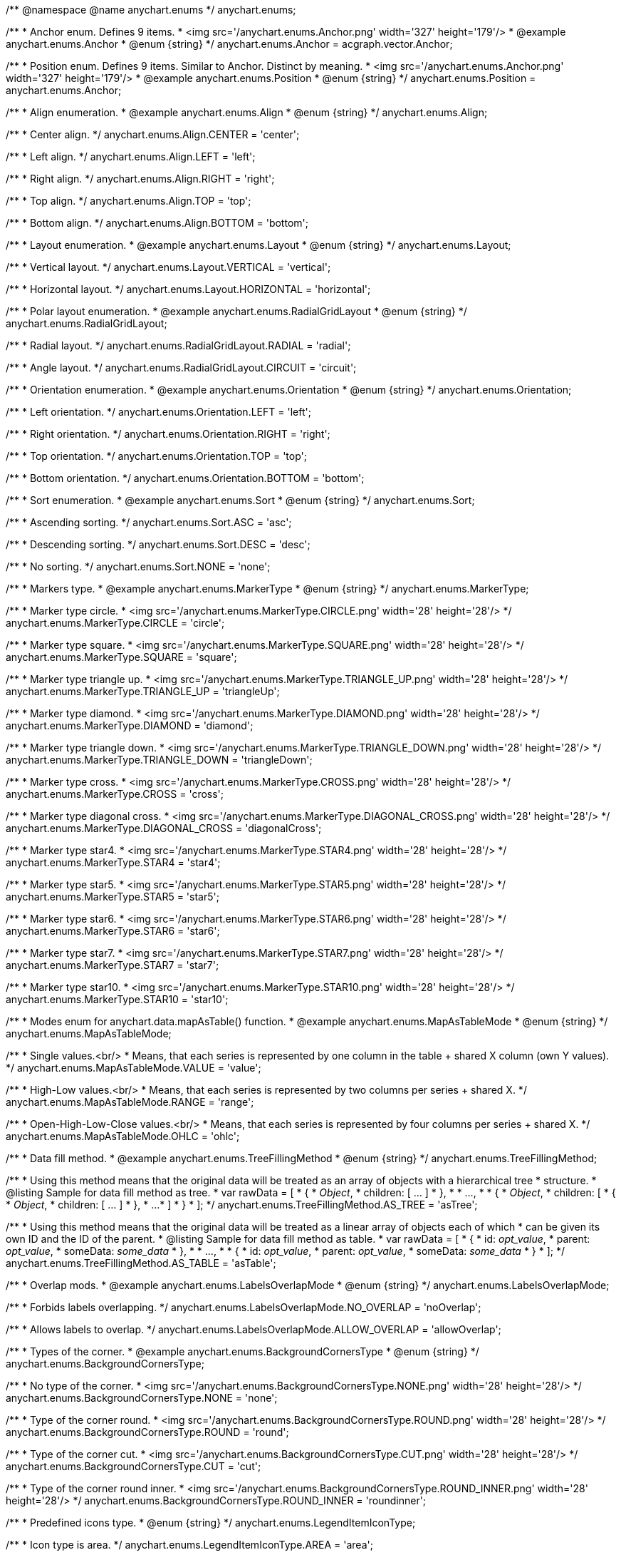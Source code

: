 /**
 @namespace
 @name anychart.enums
 */
anychart.enums;

/**
 * Anchor enum. Defines 9 items.
 * <img src='/anychart.enums.Anchor.png' width='327' height='179'/>
 * @example anychart.enums.Anchor
 * @enum {string}
 */
anychart.enums.Anchor = acgraph.vector.Anchor;

/**
 * Position enum. Defines 9 items. Similar to Anchor. Distinct by meaning.
 * <img src='/anychart.enums.Anchor.png' width='327' height='179'/>
 * @example anychart.enums.Position
 * @enum {string}
 */
anychart.enums.Position = anychart.enums.Anchor;


//----------------------------------------------------------------------------------------------------------------------
//
//  anychart.enums.Align
//
//----------------------------------------------------------------------------------------------------------------------
/**
 * Align enumeration.
 * @example anychart.enums.Align
 * @enum {string}
 */
anychart.enums.Align;

/**
 * Center align.
 */
anychart.enums.Align.CENTER = 'center';

/**
 * Left align.
 */
anychart.enums.Align.LEFT = 'left';

/**
 * Right align.
 */
anychart.enums.Align.RIGHT = 'right';

/**
 * Top align.
 */
anychart.enums.Align.TOP = 'top';

/**
 * Bottom align.
 */
anychart.enums.Align.BOTTOM = 'bottom';


//----------------------------------------------------------------------------------------------------------------------
//
//  anychart.enums.Layout
//
//----------------------------------------------------------------------------------------------------------------------
/**
 * Layout enumeration.
 * @example anychart.enums.Layout
 * @enum {string}
 */
anychart.enums.Layout;

/**
 * Vertical layout.
 */
anychart.enums.Layout.VERTICAL = 'vertical';

/**
 * Horizontal layout.
 */
anychart.enums.Layout.HORIZONTAL = 'horizontal';


//----------------------------------------------------------------------------------------------------------------------
//
//  anychart.enums.RadialGridLayout
//
//----------------------------------------------------------------------------------------------------------------------;

/**
 * Polar layout enumeration.
 * @example anychart.enums.RadialGridLayout
 * @enum {string}
 */
anychart.enums.RadialGridLayout;

/**
 * Radial layout.
 */
anychart.enums.RadialGridLayout.RADIAL = 'radial';

/**
 * Angle layout.
 */
anychart.enums.RadialGridLayout.CIRCUIT = 'circuit';


//----------------------------------------------------------------------------------------------------------------------
//
//  anychart.enums.Orientation
//
//----------------------------------------------------------------------------------------------------------------------
/**
 * Orientation enumeration.
 * @example anychart.enums.Orientation
 * @enum {string}
 */
anychart.enums.Orientation;

/**
 * Left orientation.
 */
anychart.enums.Orientation.LEFT = 'left';

/**
 * Right orientation.
 */
anychart.enums.Orientation.RIGHT = 'right';

/**
 * Top orientation.
 */
anychart.enums.Orientation.TOP = 'top';

/**
 * Bottom orientation.
 */
anychart.enums.Orientation.BOTTOM = 'bottom';


//----------------------------------------------------------------------------------------------------------------------
//
//  anychart.enums.Sort
//
//----------------------------------------------------------------------------------------------------------------------
/**
 * Sort enumeration.
 * @example anychart.enums.Sort
 * @enum {string}
 */
anychart.enums.Sort;

/**
 * Ascending sorting.
 */
anychart.enums.Sort.ASC = 'asc';

/**
 * Descending sorting.
 */
anychart.enums.Sort.DESC = 'desc';

/**
 * No sorting.
 */
anychart.enums.Sort.NONE = 'none';


//----------------------------------------------------------------------------------------------------------------------
//
//  anychart.enums.MarkerType
//
//----------------------------------------------------------------------------------------------------------------------
/**
 * Markers type.
 * @example anychart.enums.MarkerType
 * @enum {string}
 */
anychart.enums.MarkerType;

/**
 * Marker type circle.
 * <img src='/anychart.enums.MarkerType.CIRCLE.png' width='28' height='28'/>
 */
anychart.enums.MarkerType.CIRCLE = 'circle';

/**
 * Marker type square.
 * <img src='/anychart.enums.MarkerType.SQUARE.png' width='28' height='28'/>
 */
anychart.enums.MarkerType.SQUARE = 'square';

/**
 * Marker type triangle up.
 * <img src='/anychart.enums.MarkerType.TRIANGLE_UP.png' width='28' height='28'/>
 */
anychart.enums.MarkerType.TRIANGLE_UP = 'triangleUp';

/**
 * Marker type diamond.
 * <img src='/anychart.enums.MarkerType.DIAMOND.png' width='28' height='28'/>
 */
anychart.enums.MarkerType.DIAMOND = 'diamond';

/**
 * Marker type triangle down.
 * <img src='/anychart.enums.MarkerType.TRIANGLE_DOWN.png' width='28' height='28'/>
 */
anychart.enums.MarkerType.TRIANGLE_DOWN = 'triangleDown';

/**
 * Marker type cross.
 * <img src='/anychart.enums.MarkerType.CROSS.png' width='28' height='28'/>
 */
anychart.enums.MarkerType.CROSS = 'cross';

/**
 * Marker type diagonal cross.
 * <img src='/anychart.enums.MarkerType.DIAGONAL_CROSS.png' width='28' height='28'/>
 */
anychart.enums.MarkerType.DIAGONAL_CROSS = 'diagonalCross';

/**
 * Marker type star4.
 * <img src='/anychart.enums.MarkerType.STAR4.png' width='28' height='28'/>
 */
anychart.enums.MarkerType.STAR4 = 'star4';

/**
 * Marker type star5.
 * <img src='/anychart.enums.MarkerType.STAR5.png' width='28' height='28'/>
 */
anychart.enums.MarkerType.STAR5 = 'star5';

/**
 * Marker type star6.
 * <img src='/anychart.enums.MarkerType.STAR6.png' width='28' height='28'/>
 */
anychart.enums.MarkerType.STAR6 = 'star6';

/**
 * Marker type star7.
 * <img src='/anychart.enums.MarkerType.STAR7.png' width='28' height='28'/>
 */
anychart.enums.MarkerType.STAR7 = 'star7';

/**
 * Marker type star10.
 * <img src='/anychart.enums.MarkerType.STAR10.png' width='28' height='28'/>
 */
anychart.enums.MarkerType.STAR10 = 'star10';


//----------------------------------------------------------------------------------------------------------------------
//
//  anychart.enums.MapAsTableMode
//
//----------------------------------------------------------------------------------------------------------------------
/**
 * Modes enum for anychart.data.mapAsTable() function.
 * @example anychart.enums.MapAsTableMode
 * @enum {string}
 */
anychart.enums.MapAsTableMode;

/**
 * Single values.<br/>
 * Means, that each series is represented by one column in the table + shared X column (own Y values).
 */
anychart.enums.MapAsTableMode.VALUE = 'value';

/**
 * High-Low values.<br/>
 * Means, that each series is represented by two columns per series + shared X.
 */
anychart.enums.MapAsTableMode.RANGE = 'range';

/**
 * Open-High-Low-Close values.<br/>
 * Means, that each series is represented by four columns per series + shared X.
 */
anychart.enums.MapAsTableMode.OHLC = 'ohlc';


//----------------------------------------------------------------------------------------------------------------------
//
//  anychart.enums.TreeFillingMethod
//
//----------------------------------------------------------------------------------------------------------------------
/**
 * Data fill method.
 * @example anychart.enums.TreeFillingMethod
 * @enum {string}
 */
anychart.enums.TreeFillingMethod;

/**
 * Using this method means that the original data will be treated as an array of objects with a hierarchical tree
 * structure.
 * @listing Sample for data fill method as tree.
 *  var rawData = [
 *    {
 *      _Object_,
 *      children: [ ... ]
 *    },
 *
 *    ...,
 *
 *    {
 *      _Object_,
 *      children: [
 *        {
 *          _Object_,
 *          children: [ ... ]
 *        },
 *        ...
 *      ]
 *    }
 *  ];
 */
anychart.enums.TreeFillingMethod.AS_TREE = 'asTree';

/**
 * Using this method means that the original data will be treated as a linear array of objects each of which
 * can be given its own ID and the ID of the parent.
 * @listing Sample for data fill method as table.
 *  var rawData = [
 *    {
 *      id: _opt_value_,
 *      parent: _opt_value_,
 *      someData: _some_data_
 *    },
 *
 *    ...,
 *
 *    {
 *      id: _opt_value_,
 *      parent: _opt_value_,
 *      someData: _some_data_
 *    }
 *  ];
 */
anychart.enums.TreeFillingMethod.AS_TABLE = 'asTable';


//----------------------------------------------------------------------------------------------------------------------
//
//  anychart.enums.LabelsOverlapMode
//
//----------------------------------------------------------------------------------------------------------------------
/**
 * Overlap mods.
 * @example anychart.enums.LabelsOverlapMode
 * @enum {string}
 */
anychart.enums.LabelsOverlapMode;

/**
 * Forbids labels overlapping.
 */
anychart.enums.LabelsOverlapMode.NO_OVERLAP = 'noOverlap';

/**
 * Allows labels to overlap.
 */
anychart.enums.LabelsOverlapMode.ALLOW_OVERLAP = 'allowOverlap';


//----------------------------------------------------------------------------------------------------------------------
//
//  anychart.enums.BackgroundCornersType
//
//----------------------------------------------------------------------------------------------------------------------
/**
 * Types of the corner.
 * @example anychart.enums.BackgroundCornersType
 * @enum {string}
 */
anychart.enums.BackgroundCornersType;

/**
 * No type of the corner.
 * <img src='/anychart.enums.BackgroundCornersType.NONE.png' width='28' height='28'/>
 */
anychart.enums.BackgroundCornersType.NONE = 'none';

/**
 * Type of the corner round.
 * <img src='/anychart.enums.BackgroundCornersType.ROUND.png' width='28' height='28'/>
 */
anychart.enums.BackgroundCornersType.ROUND = 'round';

/**
 * Type of the corner cut.
 * <img src='/anychart.enums.BackgroundCornersType.CUT.png' width='28' height='28'/>
 */
anychart.enums.BackgroundCornersType.CUT = 'cut';

/**
 * Type of the corner round inner.
 * <img src='/anychart.enums.BackgroundCornersType.ROUND_INNER.png' width='28' height='28'/>
 */
anychart.enums.BackgroundCornersType.ROUND_INNER = 'roundinner';


//----------------------------------------------------------------------------------------------------------------------
//
//  anychart.enums.LegendItemIconType
//
//----------------------------------------------------------------------------------------------------------------------
/**
 * Predefined icons type.
 * @enum {string}
 */
anychart.enums.LegendItemIconType;

/**
 * Icon type is area.
 */
anychart.enums.LegendItemIconType.AREA = 'area';

/**
 * Icon type is bar.
 */
anychart.enums.LegendItemIconType.BAR = 'bar';

/**
 * Icon type is bubble.
 */
anychart.enums.LegendItemIconType.BUBBLE = 'bubble';

/**
 * Icon type is candlestick.
 */
anychart.enums.LegendItemIconType.CANDLESTICK = 'candlestick';

/**
 * Icon type is column.
 */
anychart.enums.LegendItemIconType.COLUMN = 'column';

/**
 * Icon type is line.
 */
anychart.enums.LegendItemIconType.LINE = 'line';

/**
 * Icon type is marker.
 */
anychart.enums.LegendItemIconType.MARKER = 'marker';

/**
 * Icon type is OHLC.
 */
anychart.enums.LegendItemIconType.OHLC = 'ohlc';

/**
 * Icon type is range area.
 */
anychart.enums.LegendItemIconType.RANGE_AREA = 'rangearea';

/**
 * Icon type is range bar.
 */
anychart.enums.LegendItemIconType.RANGE_BAR = 'rangebar';

/**
 * Icon type is range column.
 */
anychart.enums.LegendItemIconType.RANGE_COLUMN = 'rangecolumn';

/**
 * Icon type is range spline area.
 */
anychart.enums.LegendItemIconType.RANGE_SPLINE_AREA = 'rangesplinearea';

/**
 * Icon type is range step area.
 */
anychart.enums.LegendItemIconType.RANGE_STEP_AREA = 'rangesteparea';

/**
 * Icon type is spline.
 */
anychart.enums.LegendItemIconType.SPLINE = 'spline';

/**
 * Icon type is spline area.
 */
anychart.enums.LegendItemIconType.SPLINE_AREA = 'splinearea';

/**
 * Icon type is step line.
 */
anychart.enums.LegendItemIconType.STEP_LINE = 'stepline';

/**
 * Icon type is step area.
 */
anychart.enums.LegendItemIconType.STEP_AREA = 'steparea';

/**
 * Icon type is circle.
 */
anychart.enums.LegendItemIconType.CIRCLE = 'circle';

/**
 * Icon type is square.
 */
anychart.enums.LegendItemIconType.SQUARE = 'square';


//----------------------------------------------------------------------------------------------------------------------
//
//  anychart.enums.BulletMarkerType
//
//----------------------------------------------------------------------------------------------------------------------
/**
 * Predefined bullet marker type.
 * @example anychart.enums.BulletMarkerType
 * @enum {string}
 */
anychart.enums.BulletMarkerType;

/**
 * Bullet marker type X.
 */
anychart.enums.BulletMarkerType.X = 'x';

/**
 * Bullet marker type line.
 */
anychart.enums.BulletMarkerType.LINE = 'line';

/**
 * Bullet marker type ellipse.
 */
anychart.enums.BulletMarkerType.ELLIPSE = 'ellipse';

/**
 * Bullet marker type bar.
 */
anychart.enums.BulletMarkerType.BAR = 'bar';


//----------------------------------------------------------------------------------------------------------------------
//
//  anychart.enums.SidePosition
//
//----------------------------------------------------------------------------------------------------------------------
/**
 * Ticks position (inside ot outside).
 * @example anychart.enums.SidePosition
 * @enum {string}
 */
anychart.enums.SidePosition;

/**
 * Inside a chart, no matter where an axis is.
 */
anychart.enums.SidePosition.INSIDE = 'inside';

/**
 * Outside of a chart, no matter where an axis is.
 */
anychart.enums.SidePosition.OUTSIDE = 'outside';


//----------------------------------------------------------------------------------------------------------------------
//
//  anychart.enums.EventType
//
//----------------------------------------------------------------------------------------------------------------------
/**
 * Event types enumeration.
 * @example anychart.enums.EventType
 * @enum {string}
 */
anychart.enums.EventType;

/**
 * Event type for point at leading off mouse.
 */
anychart.enums.EventType.POINT_MOUSE_OUT = 'pointMouseOut';

/**
 * Event type for point at hover mouse.
 */
anychart.enums.EventType.POINT_MOUSE_OVER = 'pointMouseOver';

/**
 * Event type for click on point.
 */
anychart.enums.EventType.POINT_CLICK = 'pointClick';

/**
 * Event type for double click on point.
 */
anychart.enums.EventType.POINT_DOUBLE_CLICK = 'pointDoubleClick';

/**
 * Event type for drawing chart.
 */
anychart.enums.EventType.CHART_DRAW = 'chartDraw';

/**
 * Event type for item of legend at leading off mouse.
 */
anychart.enums.EventType.LEGEND_ITEM_MOUSE_OUT = 'legendItemMouseOut';

/**
 * Event type for item of legend at hover mouse.
 */
anychart.enums.EventType.LEGEND_ITEM_MOUSE_OVER = 'legendItemMouseOver';

/**
 * Event type for item of legend at move mouse.
 */
anychart.enums.EventType.LEGEND_ITEM_MOUSE_MOVE = 'legendItemMouseMove';

/**
 * Event type for click on item of legend.
 */
anychart.enums.EventType.LEGEND_ITEM_CLICK = 'legendItemClick';

/**
 * Event type for double click on item of legend.
 */
anychart.enums.EventType.LEGEND_ITEM_DOUBLE_CLICK = 'legendItemDoubleClick';

/**
 * Event type for change scroll.
 */
anychart.enums.EventType.SCROLL_CHANGE = 'scrollChange';

/**
 * Event type for change splitter.
 */
anychart.enums.EventType.SPLITTER_CHANGE = 'splitterChange';

/**
 * Event type for signal.
 */
anychart.enums.EventType.SIGNAL = 'signal';

/**
 * Event type for hover on row.
 */
anychart.enums.EventType.ROW_HOVER = 'rowHover';

/**
 * Event type for click on row.
 */
anychart.enums.EventType.ROW_CLICK = 'rowClick';


//----------------------------------------------------------------------------------------------------------------------
//
//  anychart.enums.ScaleStackMode
//
//----------------------------------------------------------------------------------------------------------------------
/**
 * Scale stack mode enumeration.
 * @example anychart.enums.ScaleStackMode
 * @enum {string}
 */
anychart.enums.ScaleStackMode;

/**
 * No scale stack mode.
 */
anychart.enums.ScaleStackMode.NONE = 'none';

/**
 * Scale stack mode for value.
 */
anychart.enums.ScaleStackMode.VALUE = 'value';

/**
 * Scale stack mode for percent.
 */
anychart.enums.ScaleStackMode.PERCENT = 'percent';


//----------------------------------------------------------------------------------------------------------------------
//
//  anychart.enums.ScatterTicksMode
//
//----------------------------------------------------------------------------------------------------------------------
/**
 * Scatter ticks mode enum.
 * @example anychart.enums.ScatterTicksMode
 * @enum {string}
 */
anychart.enums.ScatterTicksMode;

/**
 * Scatter ticks go with linear interval, e.g. [1, 2, 3, 4, 5]
 */
anychart.enums.ScatterTicksMode.LINEAR = 'linear';

/**
 * Scatter ticks go with log-linear interval, e.g. [0.1, 1, 10, 100, 1000]
 */
anychart.enums.ScatterTicksMode.LOGARITHMIC = 'logarithmic';


//----------------------------------------------------------------------------------------------------------------------
//
//  anychart.enums.SparklineSeriesType
//
//----------------------------------------------------------------------------------------------------------------------
/**
 * List of all series types.
 * @example anychart.enums.SparklineSeriesType
 * @enum {string}
 */
anychart.enums.SparklineSeriesType;

/**
 * Series type is area.
 */
anychart.enums.SparklineSeriesType.AREA = 'area';

/**
 * Series type is column.
 */
anychart.enums.SparklineSeriesType.COLUMN = 'column';

/**
 * Series type is line.
 */
anychart.enums.SparklineSeriesType.LINE = 'line';

/**
 * Series type is winloss.
 */
anychart.enums.SparklineSeriesType.WIN_LOSS = 'winLoss';


//----------------------------------------------------------------------------------------------------------------------
//
//  anychart.enums.GanttDataFields
//
//----------------------------------------------------------------------------------------------------------------------
/**
 * Gantt reserved names of field in data items.
 * @enum {string}
 */
anychart.enums.GanttDataFields;

/**
 * Name of field for ID.
 */
anychart.enums.GanttDataFields.ID = 'id';

/**
 * Name of field for children.
 */
anychart.enums.GanttDataFields.CHILDREN = 'children';

/**
 * Name of field for actual.
 */
anychart.enums.GanttDataFields.ACTUAL = 'actual';

/**
 * Name of field for actual start.
 */
anychart.enums.GanttDataFields.ACTUAL_START = 'actualStart';

/**
 * Name of field for actual end.
 */
anychart.enums.GanttDataFields.ACTUAL_END = 'actualEnd';

/**
 * Name of field for base line.
 */
anychart.enums.GanttDataFields.BASELINE = 'baseline';

/**
 * Name of field for base line start.
 */
anychart.enums.GanttDataFields.BASELINE_START = 'baselineStart';

/**
 * Name of field for base line end.
 */
anychart.enums.GanttDataFields.BASELINE_END = 'baselineEnd';

/**
 * Name of field for progress.
 */
anychart.enums.GanttDataFields.PROGRESS = 'progress';

/**
 * Name of field for progress value.
 */
anychart.enums.GanttDataFields.PROGRESS_VALUE = 'progressValue';

/**
 * Name of field for milestone.
 */
anychart.enums.GanttDataFields.MILESTONE = 'milestone';

/**
 * Name of field for name.
 */
anychart.enums.GanttDataFields.NAME = 'name';

/**
 * Name of field for collapsed.
 */
anychart.enums.GanttDataFields.COLLAPSED = 'collapsed';

/**
 * Name of field for height of row.
 */
anychart.enums.GanttDataFields.ROW_HEIGHT = 'rowHeight';

/**
 * Name of field for periods.
 */
anychart.enums.GanttDataFields.PERIODS = 'periods';

/**
 * Name of field for parent.
 */
anychart.enums.GanttDataFields.PARENT = 'parent';

/**
 * Name of field for start.
 */
anychart.enums.GanttDataFields.START = 'start';

/**
 * Name of field for end.
 */
anychart.enums.GanttDataFields.END = 'end';

/**
 * Name of field for fill.
 */
anychart.enums.GanttDataFields.FILL = 'fill';

/**
 * Name of field for stroke.
 */
anychart.enums.GanttDataFields.STROKE = 'stroke';

/**
 * Name of field for hover on fill.
 */
anychart.enums.GanttDataFields.HOVER_FILL = 'hoverFill';

/**
 * Name of field for hover on stroke.
 */
anychart.enums.GanttDataFields.HOVER_STROKE = 'hoverStroke';

/**
 * Name of field for connector.
 */
anychart.enums.GanttDataFields.CONNECTOR = 'connector';

/**
 * Name of field for connector to.
 */
anychart.enums.GanttDataFields.CONNECT_TO = 'connectTo';

/**
 * Name of field for connector type.
 */
anychart.enums.GanttDataFields.CONNECTOR_TYPE = 'connectorType';

/**
 * Name of field for start marker.
 */
anychart.enums.GanttDataFields.START_MARKER = 'startMarker';

/**
 * Name of field for end marker.
 */
anychart.enums.GanttDataFields.END_MARKER = 'endMarker';

/**
 * Name of field for label.
 */
anychart.enums.GanttDataFields.LABEL = 'label';


//----------------------------------------------------------------------------------------------------------------------
//
//  anychart.enums.ScaleTypes
//
//----------------------------------------------------------------------------------------------------------------------
/**
 * List of all scale types.
 * @example anychart.enums.ScaleTypes
 * @enum {string}
 */
anychart.enums.ScaleTypes;

/**
 * Linear scale.
 */
anychart.enums.ScaleTypes.LINEAR = 'linear';

/**
 * Logarithmic scale.
 */
anychart.enums.ScaleTypes.LOG = 'log';

/**
 * Datetime scale.
 */
anychart.enums.ScaleTypes.DATE_TIME = 'dateTime';

/**
 * Ordinal scale.
 */
anychart.enums.ScaleTypes.ORDINAL = 'ordinal';


//----------------------------------------------------------------------------------------------------------------------
//
//  anychart.enums.ScatterScaleTypes
//
//----------------------------------------------------------------------------------------------------------------------
/**
 * List of all scale types for scatter chart.
 * @example anychart.enums.ScatterScaleTypes
 * @enum {string}
 */
anychart.enums.ScatterScaleTypes;

/**
 * Linear scale.
 */
anychart.enums.ScatterScaleTypes.LINEAR = 'linear';

/**
 * Logarithmic scale.
 */
anychart.enums.ScatterScaleTypes.LOG = 'log';

/**
 * Datetime scale.
 */
anychart.enums.ScatterScaleTypes.DATE_TIME = 'dateTime';


//----------------------------------------------------------------------------------------------------------------------
//
//  anychart.enums.Interval
//
//----------------------------------------------------------------------------------------------------------------------
/**
 * Interval enumeration.
 * @example anychart.enums.Interval
 * @enum {string}
 */
anychart.enums.Interval;

/**
 * Interval for ticks by years.
 */
anychart.enums.Interval.YEARS = 'y';

/**
 * Interval for ticks by months.
 */
anychart.enums.Interval.MONTHS = 'm';

/**
 * Interval for ticks by days.
 */
anychart.enums.Interval.DAYS = 'd';

/**
 * Interval for ticks by hours.
 */
anychart.enums.Interval.HOURS = 'h';

/**
 * Interval for ticks by minutes.
 */
anychart.enums.Interval.MINUTES = 'n';

/**
 * Interval for ticks by seconds.
 */
anychart.enums.Interval.SECONDS = 's';


//----------------------------------------------------------------------------------------------------------------------
//
//  anychart.enums.ErrorMode
//
//----------------------------------------------------------------------------------------------------------------------

/**
 * Series error mode enumeration.
 * @example anychart.enums.ErrorMode
 * @enum {string}
 */
anychart.enums.ErrorMode;

/**
 * No series error mode.
 */
anychart.enums.ErrorMode.NONE = 'none';

/**
 * Series error mode for X value.
 */
anychart.enums.ErrorMode.X = 'x';

/**
 * Series error mode for value.
 */
anychart.enums.ErrorMode.VALUE = 'value';

/**
 * Series error mode for X and value.
 */
anychart.enums.ErrorMode.BOTH = 'both';

